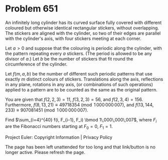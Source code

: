 *   Problem 651

   An infinitely long cylinder has its curved surface fully covered with
   different coloured but otherwise identical rectangular stickers, without
   overlapping. The stickers are aligned with the cylinder, so two of their
   edges are parallel with the cylinder's axis, with four stickers meeting at
   each corner.

   Let $a>0$ and suppose that the colouring is periodic along the cylinder,
   with the pattern repeating every $a$ stickers. (The period is allowed to
   be any divisor of $a$.) Let $b$ be the number of stickers that fit round
   the circumference of the cylinder.

   Let $f(m, a, b)$ be the number of different such periodic patterns that
   use exactly $m$ distinct colours of stickers. Translations along the axis,
   reflections in any plane, rotations in any axis, (or combinations of such
   operations) applied to a pattern are to be counted as the same as the
   original pattern.

   You are given that $f(2, 2, 3) = 11$, $f(3, 2, 3) = 56$, and $f(2, 3, 4) =
   156$. Furthermore, $f(8, 13, 21) \equiv 49718354 \pmod{1\,000\,000\,007}$,
   and $f(13, 144, 233) \equiv 907081451 \pmod{1\,000\,000\,007}$.

   Find $\sum_{i=4}^{40} f(i, F_{i-1}, F_i) \bmod 1\,000\,000\,007$, where
   $F_i$ are the Fibonacci numbers starting at $F_0=0$, $F_1=1$.

   Project Euler: Copyright Information | Privacy Policy

   The page has been left unattended for too long and that link/button is no
   longer active. Please refresh the page.
